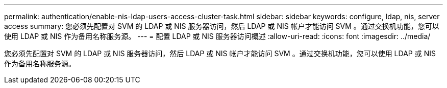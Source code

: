 ---
permalink: authentication/enable-nis-ldap-users-access-cluster-task.html 
sidebar: sidebar 
keywords: configure, ldap, nis, server access 
summary: 您必须先配置对 SVM 的 LDAP 或 NIS 服务器访问，然后 LDAP 或 NIS 帐户才能访问 SVM 。通过交换机功能，您可以使用 LDAP 或 NIS 作为备用名称服务源。 
---
= 配置 LDAP 或 NIS 服务器访问概述
:allow-uri-read: 
:icons: font
:imagesdir: ../media/


[role="lead"]
您必须先配置对 SVM 的 LDAP 或 NIS 服务器访问，然后 LDAP 或 NIS 帐户才能访问 SVM 。通过交换机功能，您可以使用 LDAP 或 NIS 作为备用名称服务源。
